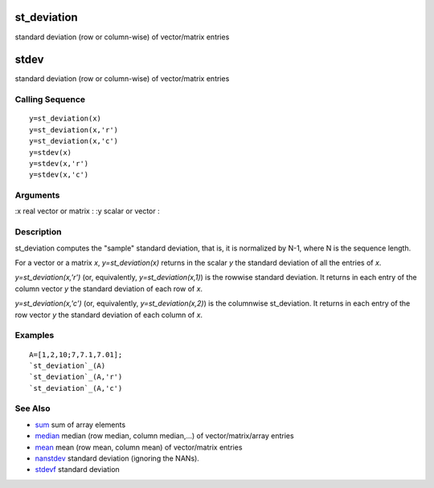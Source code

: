 


st_deviation
============

standard deviation (row or column-wise) of vector/matrix entries



stdev
=====

standard deviation (row or column-wise) of vector/matrix entries



Calling Sequence
~~~~~~~~~~~~~~~~


::

    y=st_deviation(x)
    y=st_deviation(x,'r')
    y=st_deviation(x,'c')
    y=stdev(x)
    y=stdev(x,'r')
    y=stdev(x,'c')




Arguments
~~~~~~~~~

:x real vector or matrix
: :y scalar or vector
:



Description
~~~~~~~~~~~

st_deviation computes the "sample" standard deviation, that is, it is
normalized by N-1, where N is the sequence length.

For a vector or a matrix `x`, `y=st_deviation(x)` returns in the
scalar `y` the standard deviation of all the entries of `x`.

`y=st_deviation(x,'r')` (or, equivalently, `y=st_deviation(x,1)`) is
the rowwise standard deviation. It returns in each entry of the column
vector `y` the standard deviation of each row of `x`.

`y=st_deviation(x,'c')` (or, equivalently, `y=st_deviation(x,2)`) is
the columnwise st_deviation. It returns in each entry of the row
vector `y` the standard deviation of each column of `x`.



Examples
~~~~~~~~


::

    A=[1,2,10;7,7.1,7.01];
    `st_deviation`_(A)
    `st_deviation`_(A,'r')
    `st_deviation`_(A,'c')




See Also
~~~~~~~~


+ `sum`_ sum of array elements
+ `median`_ median (row median, column median,...) of
  vector/matrix/array entries
+ `mean`_ mean (row mean, column mean) of vector/matrix entries
+ `nanstdev`_ standard deviation (ignoring the NANs).
+ `stdevf`_ standard deviation


.. _nanstdev: nanstdev.html
.. _median: median.html
.. _sum: sum.html
.. _mean: mean.html
.. _stdevf: stdevf.html


